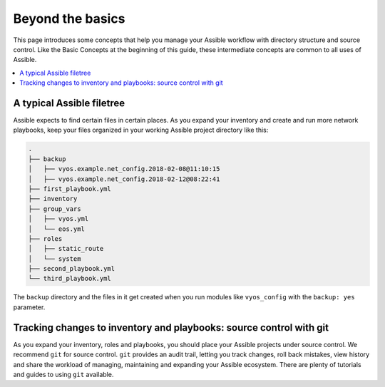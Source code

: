 *****************
Beyond the basics
*****************

This page introduces some concepts that help you manage your Assible workflow with directory structure and source control. Like the Basic Concepts at the beginning of this guide, these intermediate concepts are common to all uses of Assible.

.. contents::
   :local:


A typical Assible filetree
==========================

Assible expects to find certain files in certain places. As you expand your inventory and create and run more network playbooks, keep your files organized in your working Assible project directory like this:

.. code-block:: console

   .
   ├── backup
   │   ├── vyos.example.net_config.2018-02-08@11:10:15
   │   ├── vyos.example.net_config.2018-02-12@08:22:41
   ├── first_playbook.yml
   ├── inventory
   ├── group_vars
   │   ├── vyos.yml
   │   └── eos.yml
   ├── roles
   │   ├── static_route
   │   └── system
   ├── second_playbook.yml
   └── third_playbook.yml

The ``backup`` directory and the files in it get created when you run modules like ``vyos_config`` with the ``backup: yes`` parameter.


Tracking changes to inventory and playbooks: source control with git
====================================================================

As you expand your inventory, roles and playbooks, you should place your Assible projects under source control. We recommend ``git`` for source control. ``git`` provides an audit trail, letting you track changes, roll back mistakes, view history and share the workload of managing, maintaining and expanding your Assible ecosystem. There are plenty of tutorials and guides to using ``git`` available.
